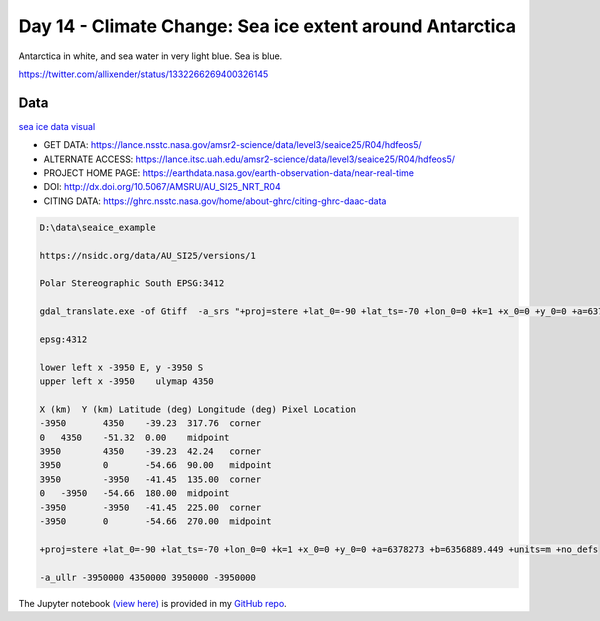 Day 14 - Climate Change: Sea ice extent around Antarctica
---------------------------------------------------------

.. image:: _static/antartica-10-days.gif

Antarctica in white, and sea water in very light blue. Sea is blue.

https://twitter.com/allixender/status/1332266269400326145


Data
~~~~

`sea ice data visual <https://ghrc.nsstc.nasa.gov/hydro/details/AU_SI25_NRT_R04>`_


- GET DATA: 	https://lance.nsstc.nasa.gov/amsr2-science/data/level3/seaice25/R04/hdfeos5/
- ALTERNATE ACCESS: 	https://lance.itsc.uah.edu/amsr2-science/data/level3/seaice25/R04/hdfeos5/
- PROJECT HOME PAGE: 	https://earthdata.nasa.gov/earth-observation-data/near-real-time
- DOI: 	http://dx.doi.org/10.5067/AMSRU/AU_SI25_NRT_R04
- CITING DATA: 	https://ghrc.nsstc.nasa.gov/home/about-ghrc/citing-ghrc-daac-data

.. code::

    D:\data\seaice_example

    https://nsidc.org/data/AU_SI25/versions/1

    Polar Stereographic South EPSG:3412

    gdal_translate.exe -of Gtiff  -a_srs "+proj=stere +lat_0=-90 +lat_ts=-70 +lon_0=0 +k=1 +x_0=0 +y_0=0 +a=6378273 +b=6356889.449 +units=m +no_defs" -a_ullr -3950000 4350000 3950000 -3950000 HDF5:"AMSR_U2_L3_SeaIce25km_R04_20201116.he5"://HDFEOS/GRIDS/SpPolarGrid25km/Data_Fields/SI_25km_SH_ICECON_DAY AMSR_U2_L3_SeaIce25km_R04_20201116_icecon_day_3412_tr.tif

    epsg:4312

    lower left x -3950 E, y -3950 S
    upper left x -3950    ulymap 4350

    X (km)  Y (km) Latitude (deg) Longitude (deg) Pixel Location
    -3950 	4350 	-39.23 	317.76 	corner
    0 	4350 	-51.32 	0.00 	midpoint
    3950 	4350 	-39.23 	42.24 	corner
    3950 	0 	-54.66 	90.00 	midpoint
    3950 	-3950 	-41.45 	135.00 	corner
    0 	-3950 	-54.66 	180.00 	midpoint
    -3950 	-3950 	-41.45 	225.00 	corner
    -3950 	0 	-54.66 	270.00 	midpoint

    +proj=stere +lat_0=-90 +lat_ts=-70 +lon_0=0 +k=1 +x_0=0 +y_0=0 +a=6378273 +b=6356889.449 +units=m +no_defs

    -a_ullr -3950000 4350000 3950000 -3950000


The Jupyter notebook `(view here) <https://nbviewer.jupyter.org/github/allixender/30MapChallenge2020/blob/main/14/day-14.ipynb>`_ is provided in my `GitHub repo <https://github.com/allixender/30MapChallenge2020/tree/main/14>`_.
